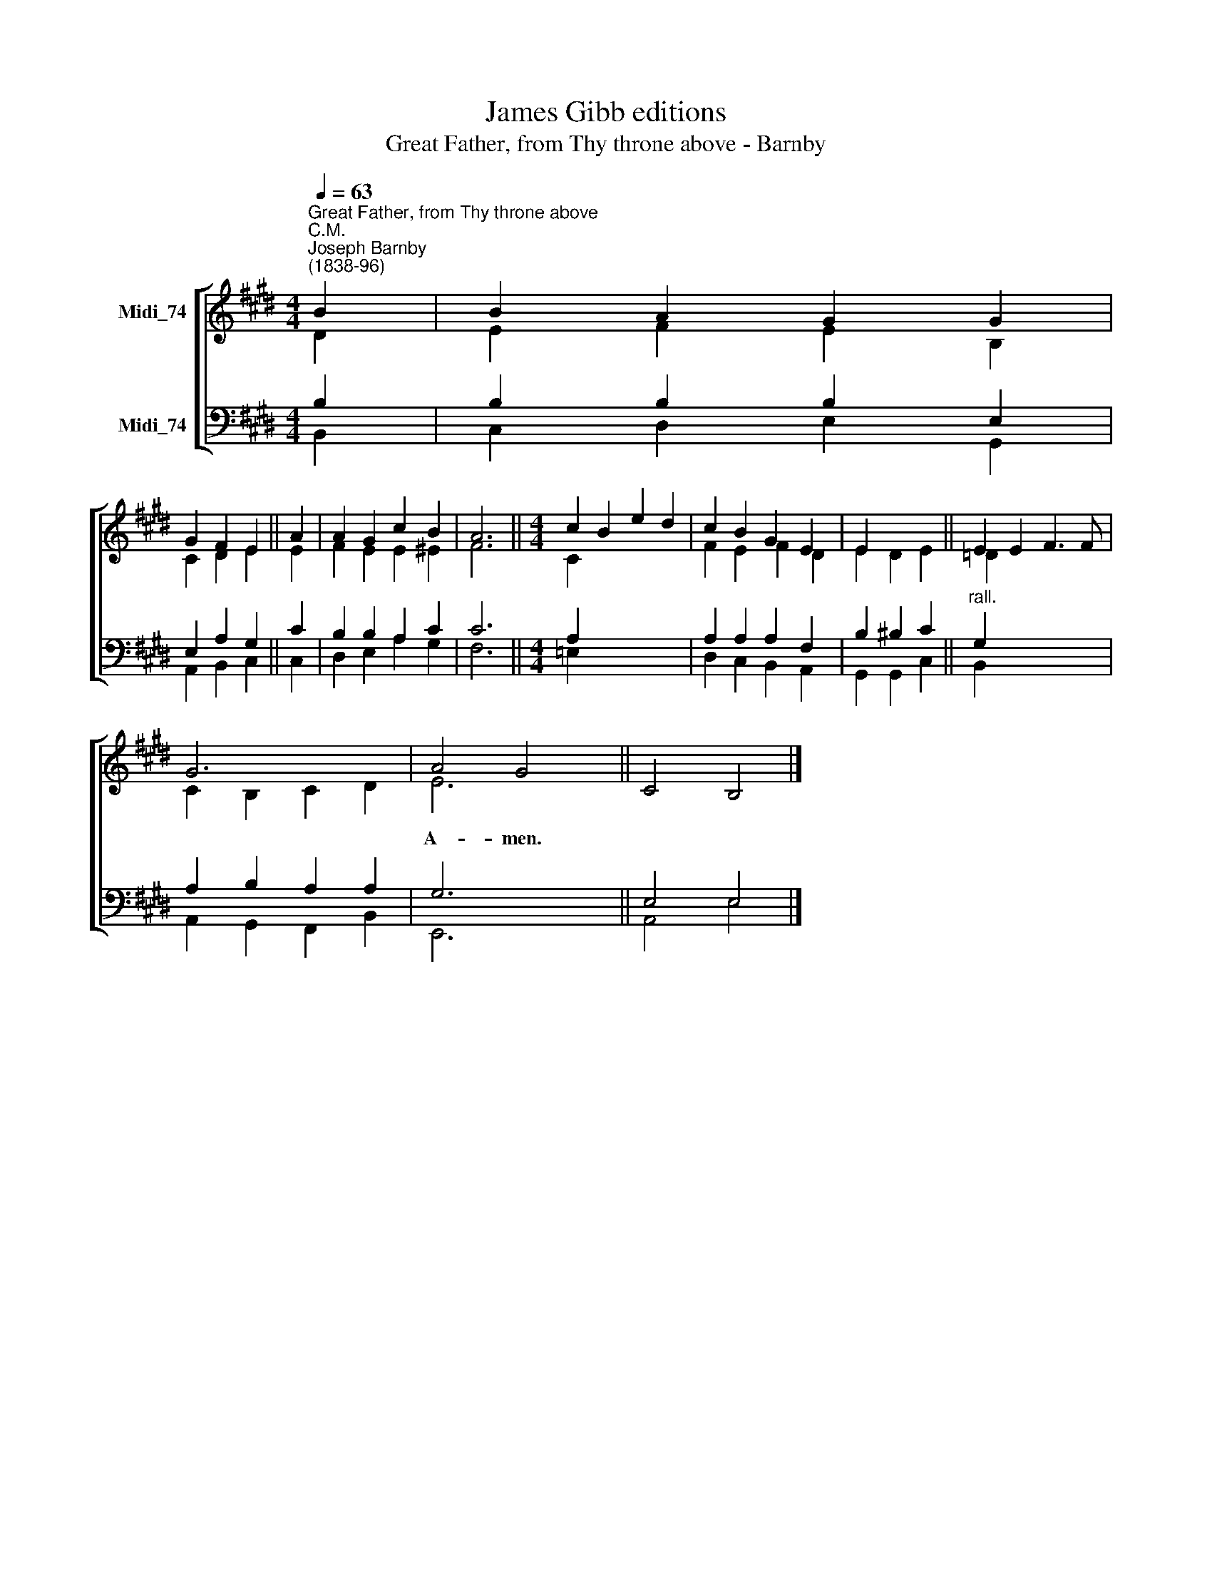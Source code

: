 X:1
T:James Gibb editions
T:Great Father, from Thy throne above - Barnby
%%score [ ( 1 2 ) ( 3 4 ) ]
L:1/8
Q:1/4=63
M:4/4
K:E
V:1 treble nm="Midi_74"
V:2 treble 
V:3 bass nm="Midi_74"
V:4 bass 
V:1
"^Great Father, from Thy throne above""^C.M.""^Joseph Barnby\n(1838-96)" B2 | B2 A2 G2 G2 | %2
w: ||
 G2 F2 E2 || A2 | A2 G2 c2 B2 | A6 ||[M:4/4] c2 B2 e2 d2 | c2 B2 G2 E2 | E2 x4 || E2 E2 F3 F | %10
w: ||||||||
 G6 x2 | A4 G4 || x8 |] %13
w: |A- men.||
V:2
 D2 | E2 F2 E2 B,2 | C2 D2 E2 || E2 | F2 E2 E2 ^E2 | F6 ||[M:4/4] C2 x6 | F2 E2 F2 D2 | E2 D2 E2 || %9
 =D2 x6 | C2 B,2 C2 D2 | E6 x2 || C4 B,4 |] %13
V:3
 B,2 | B,2 B,2 B,2 E,2 | E,2 A,2 G,2 || C2 | B,2 B,2 A,2 C2 | C6 ||[M:4/4] A,2 x6 | %7
 A,2 A,2 A,2 F,2 | B,2 ^B,2 C2 ||"^rall." G,2 x6 | A,2 B,2 A,2 A,2 | G,6 x2 || E,4 E,4 |] %13
V:4
 B,,2 | C,2 D,2 E,2 G,,2 | A,,2 B,,2 C,2 || C,2 | D,2 E,2 A,2 G,2 | F,6 ||[M:4/4] =E,2 x6 | %7
 D,2 C,2 B,,2 A,,2 | G,,2 G,,2 C,2 || B,,2 x6 | A,,2 G,,2 F,,2 B,,2 | E,,6 x2 || A,,4 E,4 |] %13

